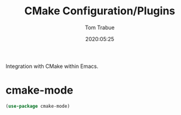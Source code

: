 #+title:  CMake Configuration/Plugins
#+author: Tom Trabue
#+email:  tom.trabue@gmail.com
#+date:   2020:05:25

Integration with CMake within Emacs.

* cmake-mode
#+begin_src emacs-lisp :tangle yes
(use-package cmake-mode)
#+end_src
